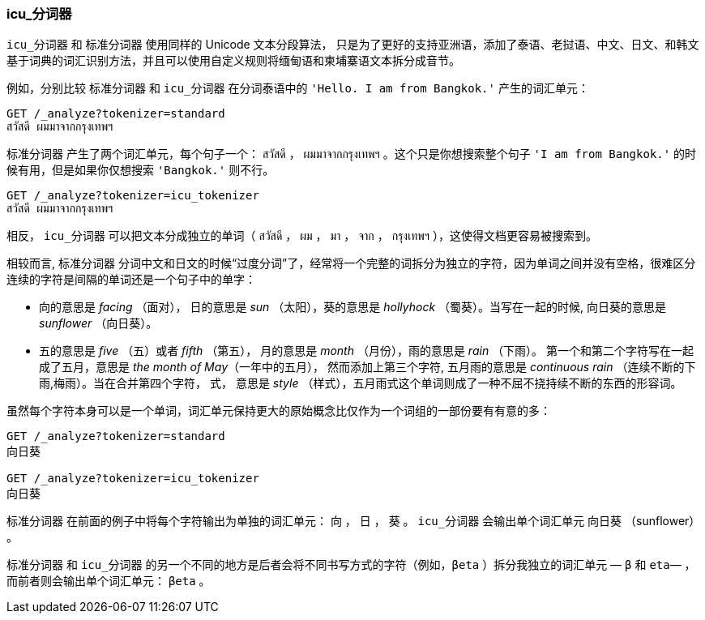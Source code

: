 [[icu-tokenizer]]
=== icu_分词器


`icu_分词器` 和 `标准分词器` 使用同样的 Unicode 文本分段算法，((("words", "identifying", "using icu_tokenizer")))((("Unicode Text Segmentation algorithm")))((("icu_tokenizer")))
只是为了更好的支持亚洲语，添加了泰语、老挝语、中文、日文、和韩文基于词典的词汇识别方法，并且可以使用自定义规则将缅甸语和柬埔寨语文本拆分成音节。


例如，分别比较((("standard tokenizer", "icu_tokenizer versus"))) `标准分词器` 和 `icu_分词器` 在分词泰语中的 `'Hello. I am from Bangkok.'` 产生的词汇单元：

[source,js]
--------------------------------------------------
GET /_analyze?tokenizer=standard
สวัสดี ผมมาจากกรุงเทพฯ
--------------------------------------------------



`标准分词器` 产生了两个词汇单元，每个句子一个： `สวัสดี` ， `ผมมาจากกรุงเทพฯ` 。这个只是你想搜索整个句子 `'I am from Bangkok.'` 的时候有用，但是如果你仅想搜索 `'Bangkok.'` 则不行。

[source,js]
--------------------------------------------------
GET /_analyze?tokenizer=icu_tokenizer
สวัสดี ผมมาจากกรุงเทพฯ
--------------------------------------------------


相反， `icu_分词器` 可以把文本分成独立的单词（ `สวัสดี` ， `ผม` ， `มา` ， `จาก` ， `กรุงเทพฯ` ），这使得文档更容易被搜索到。


相较而言, `标准分词器` 分词中文和日文的时候“过度分词”了，经常将一个完整的词拆分为独立的字符，因为单词之间并没有空格，很难区分连续的字符是间隔的单词还是一个句子中的单字：

* 向的意思是 _facing_ （面对）， 日的意思是 _sun_ （太阳），葵的意思是 _hollyhock_ （蜀葵）。当写在一起的时候, 向日葵的意思是 _sunflower_ （向日葵）。

* 五的意思是 _five_ （五）或者  _fifth_ （第五）， 月的意思是 _month_ （月份），雨的意思是 _rain_ （下雨）。
  第一个和第二个字符写在一起成了五月，意思是 _the month of May_（一年中的五月）， 然而添加上第三个字符, 五月雨的意思是
  _continuous rain_ （连续不断的下雨,梅雨）。当在合并第四个字符， 式，
  意思是 _style_ （样式），五月雨式这个单词则成了一种不屈不挠持续不断的东西的形容词。


虽然每个字符本身可以是一个单词，词汇单元保持更大的原始概念比仅作为一个词组的一部份要有有意的多：

[source,js]
--------------------------------------------------
GET /_analyze?tokenizer=standard
向日葵

GET /_analyze?tokenizer=icu_tokenizer
向日葵
--------------------------------------------------



`标准分词器` 在前面的例子中将每个字符输出为单独的词汇单元： `向` ， `日` ， `葵` 。 `icu_分词器` 会输出单个词汇单元 `向日葵` （sunflower） 。



`标准分词器` 和 `icu_分词器` 的另一个不同的地方是后者会将不同书写方式的字符（例如，`βeta` ）拆分我独立的词汇单元 &#x2014; `β` 和 `eta`&#x2014; ，而前者则会输出单个词汇单元： `βeta` 。
